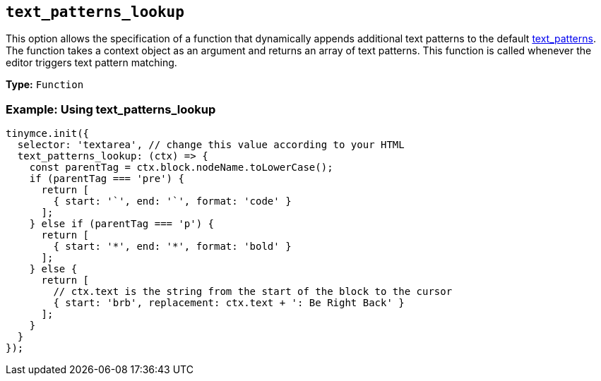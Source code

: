 [[text_patterns_lookup]]
== `+text_patterns_lookup+`

This option allows the specification of a function that dynamically appends additional text patterns to the default xref:content-behavior-options.adoc#text_patterns[text_patterns]. The function takes a context object as an argument and returns an array of text patterns. This function is called whenever the editor triggers text pattern matching.

*Type:* `+Function+`

=== Example: Using text_patterns_lookup

[source,js]
----
tinymce.init({
  selector: 'textarea', // change this value according to your HTML
  text_patterns_lookup: (ctx) => {
    const parentTag = ctx.block.nodeName.toLowerCase();
    if (parentTag === 'pre') {
      return [
        { start: '`', end: '`', format: 'code' }
      ];
    } else if (parentTag === 'p') {
      return [
        { start: '*', end: '*', format: 'bold' }
      ];
    } else {
      return [
        // ctx.text is the string from the start of the block to the cursor
        { start: 'brb', replacement: ctx.text + ': Be Right Back' }
      ];
    }
  }
});
----